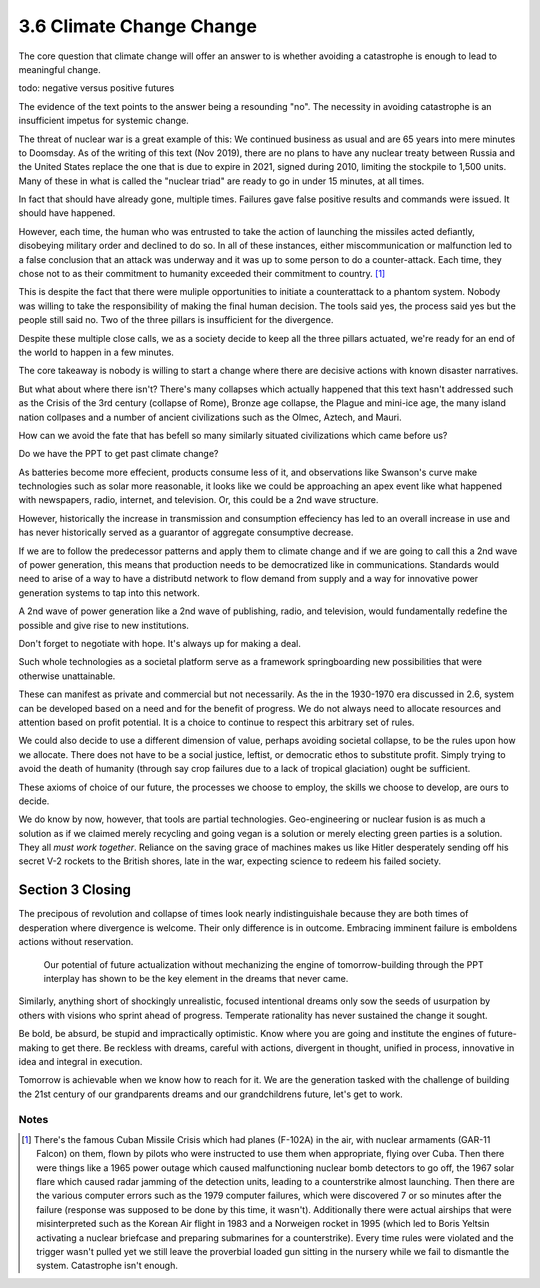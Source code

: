 3.6 Climate Change Change
-------------------------

The core question that climate change will offer an answer to is whether avoiding a catastrophe is enough to lead to meaningful change.

todo: negative versus positive futures

The evidence of the text points to the answer being a resounding "no".  The necessity in avoiding catastrophe is an insufficient impetus for systemic change.  

The threat of nuclear war is a great example of this: We continued business as usual and are 65 years into mere minutes to Doomsday. As of the writing of this text (Nov 2019), there are no plans to have any nuclear treaty between Russia and the United States replace the one that is due to expire in 2021, signed during 2010, limiting the stockpile to 1,500 units. Many of these in what is called the "nuclear triad" are ready to go in under 15 minutes, at all times.

In fact that should have already gone, multiple times. Failures gave false positive results and commands were issued. It should have happened.

However, each time, the human who was entrusted to take the action of launching the missiles acted defiantly, disobeying military order and declined to do so. In all of these instances, either miscommunication or malfunction led to a false conclusion that an attack was underway and it was up to some person to do a counter-attack.  Each time, they chose not to as their commitment to humanity exceeded their commitment to country. [#]_

This is despite the fact that there were muliple opportunities to initiate a counterattack to a phantom system.  Nobody was willing to take the responsibility of making the final human decision.  The tools said yes, the process said yes but the people still said no. Two of the three pillars is insufficient for the divergence.

Despite these multiple close calls, we as a society decide to keep all the three pillars actuated, we're ready for an end of the world to happen in a few minutes.

The core takeaway is nobody is willing to start a change where there are decisive actions with known disaster narratives.

But what about where there isn't?  There's many collapses which actually happened that this text hasn't addressed such as the Crisis of the 3rd century (collapse of Rome), Bronze age collapse, the Plague and mini-ice age, the many island nation collpases and a number of ancient civilizations such as the Olmec, Aztech, and Mauri.

How can we avoid the fate that has befell so many similarly situated civilizations which came before us?

Do we have the PPT to get past climate change?

As batteries become more effecient, products consume less of it, and observations like Swanson's curve make technologies such as solar more reasonable, it looks like we could be approaching an apex event like what happened with newspapers, radio, internet, and television. Or, this could be a 2nd wave structure.

However, historically the increase in transmission and consumption effeciency has led to an overall increase in use and has never historically served as a guarantor of aggregate consumptive decrease.

If we are to follow the predecessor patterns and apply them to climate change and if we are going to call this a 2nd wave of power generation, this means that production needs to be democratized like in communications.  Standards would need to arise of a way to have a distributd network to flow demand from supply and a way for innovative power generation systems to tap into this network.

A 2nd wave of power generation like a 2nd wave of publishing, radio, and television, would fundamentally redefine the possible and give rise to new institutions.

Don't forget to negotiate with hope. It's always up for making a deal.

Such whole technologies as a societal platform serve as a framework springboarding new possibilities that were otherwise unattainable.

These can manifest as private and commercial but not necessarily. As  the in the 1930-1970 era discussed in 2.6, system can be developed based on a need and for the benefit of progress. We do not always need to allocate resources and attention based on profit potential.  It is a choice to continue to respect this arbitrary set of rules.

We could also decide to use a different dimension of value, perhaps avoiding societal collapse, to be the rules upon how we allocate.  There does not have to be a social justice, leftist, or democratic ethos to substitute profit. Simply trying to avoid the death of humanity (through say crop failures due to a lack of tropical glaciation) ought be sufficient.

These axioms of choice of our future, the processes we choose to employ, the skills we choose to develop, are ours to decide.

We do know by now, however, that tools are partial technologies. Geo-engineering or nuclear fusion is as much a solution as if we claimed merely recycling and going vegan is a solution or merely electing green parties is a solution. They all *must work together*. Reliance on the saving grace of machines makes us like Hitler desperately sending off his secret V-2 rockets to the British shores, late in the war, expecting science to redeem his failed society.

Section 3 Closing
=================

The precipous of revolution and collapse of times look nearly indistinguishale because they are both times of desperation where divergence is welcome. Their only difference is in outcome. Embracing imminent failure is emboldens actions without reservation.

 Our potential of future actualization without mechanizing the engine of tomorrow-building through the PPT interplay has shown to be the key element in the dreams that never came.

Similarly, anything short of shockingly unrealistic, focused intentional dreams only sow the seeds of usurpation by others with visions who sprint ahead of progress.  Temperate rationality has never sustained the change it sought.

Be bold, be absurd, be stupid and impractically optimistic. Know where you are going and institute the engines of future-making to get there. Be reckless with dreams, careful with actions, divergent in thought, unified in process, innovative in idea and integral in execution.

Tomorrow is achievable when we know how to reach for it. We are the generation tasked with the challenge of building the 21st century of our grandparents dreams and our grandchildrens future, let's get to work.

Notes
*****

.. [#] There's the famous Cuban Missile Crisis which had planes (F-102A) in the air, with nuclear armaments (GAR-11 Falcon) on them, flown by pilots who were instructed to use them when appropriate, flying over Cuba. Then there were things like a 1965 power outage which caused malfunctioning nuclear bomb detectors to go off, the 1967 solar flare which caused radar jamming of the detection units, leading to a counterstrike almost launching.  Then there are the various computer errors such as the 1979 computer failures, which were discovered 7 or so minutes after the failure (response was supposed to be done by this time, it wasn't).  Additionally there were actual airships that were misinterpreted such as the Korean Air flight in 1983 and a Norweigen rocket in 1995 (which led to Boris Yeltsin activating a nuclear briefcase and preparing submarines for a counterstrike). Every time rules were violated and the trigger wasn't pulled yet we still leave the proverbial loaded gun sitting in the nursery while we fail to dismantle the system. Catastrophe isn't enough.
